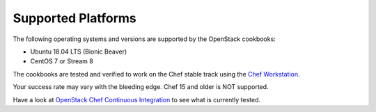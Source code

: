 Supported Platforms
===================

The following operating systems and versions are supported by the OpenStack cookbooks:

* Ubuntu 18.04 LTS (Bionic Beaver)
* CentOS 7 or Stream 8

The cookbooks are tested and verified to work on the Chef stable track using
the `Chef Workstation <https://www.chef.sh/docs/chef-workstation/getting-started/>`_.

Your success rate may vary with the bleeding edge. Chef 15 and older is NOT
supported.

Have a look at
`OpenStack Chef Continuous Integration <https://docs.openstack.org/openstack-chef/latest/contributor/ci.html>`_
to see what is currently tested.
